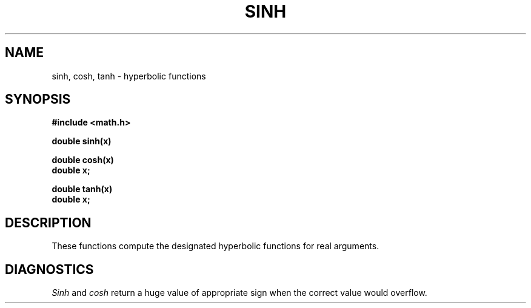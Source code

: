 .\"	@(#)sinh.3	6.2 (Berkeley) 05/24/85
.\"
.TH SINH 3M ""
.AT 3
.SH NAME
sinh, cosh, tanh \- hyperbolic functions
.SH SYNOPSIS
.nf
.B #include <math.h>
.PP
.B double sinh(x)
.PP
.B double cosh(x)
.B double x;
.PP
.B double tanh(x)
.B double x;
.fi
.SH DESCRIPTION
These functions compute the designated hyperbolic functions for real arguments.
.SH DIAGNOSTICS
.I Sinh
and
.I cosh
return a huge value of appropriate sign when the correct value would overflow.
